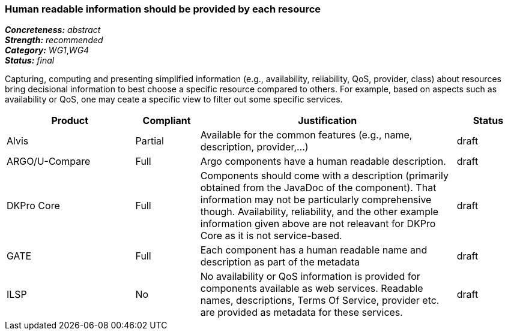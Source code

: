 === Human readable information should be provided by each resource

[%hardbreaks]
[small]#*_Concreteness:_* __abstract__#
[small]#*_Strength:_*     __recommended__#
[small]#*_Category:_*     __WG1__,__WG4__#
[small]#*_Status:_*       __final__#

Capturing, computing and presenting simplified information (e.g., availability, reliability, QoS, provider, class) about resources bring decisional information to best choose a specific resource compared to others. For example, based on aspects such as availability or QoS, one may ceate a specific view to filter out some specific services.

// Below is an example of how a compliance evaluation table could look. This is presently optional
// and may be moved to a more structured/principled format later maintained in separate files.
[cols="2,1,4,1"]
|====
|Product|Compliant|Justification|Status

| Alvis
| Partial
| Available for the common features (e.g., name, description, provider,...)
| draft

| ARGO/U-Compare
| Full
| Argo components have a human readable description.
| draft

| DKPro Core
| Full
| Components should come with a description (primarily obtained from the JavaDoc of the component). That information may not be particularly comprehensive though. Availability, reliability, and the other example information given above are not releavant for DKPro Core as it is not service-based. 
| draft

| GATE
| Full
| Each component has a human readable name and description as part of the metadata
| draft

| ILSP
| No
| No availability or QoS information is provided for components available as web services. Readable names, descriptions, Terms Of Service, provider etc. are provided as metadata for these services.
| draft
|====
